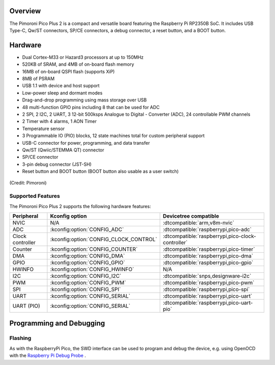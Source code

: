 .. zephyr:board:: pico_plus2

Overview
********

The Pimoroni Pico Plus 2 is a compact and versatile board featuring the Raspberry Pi RP2350B SoC.
It includes USB Type-C, Qw/ST connectors, SP/CE connectors, a debug connector, a reset button,
and a BOOT button.

Hardware
********

- Dual Cortex-M33 or Hazard3 processors at up to 150MHz
- 520KB of SRAM, and 4MB of on-board flash memory
- 16MB of on-board QSPI flash (supports XiP)
- 8MB of PSRAM
- USB 1.1 with device and host support
- Low-power sleep and dormant modes
- Drag-and-drop programming using mass storage over USB
- 48 multi-function GPIO pins including 8 that can be used for ADC
- 2 SPI, 2 I2C, 2 UART, 3 12-bit 500ksps Analogue to Digital - Converter (ADC), 24 controllable PWM channels
- 2 Timer with 4 alarms, 1 AON Timer
- Temperature sensor
- 3 Programmable IO (PIO) blocks, 12 state machines total for custom peripheral support
- USB-C connector for power, programming, and data transfer
- Qw/ST (Qwiic/STEMMA QT) connector
- SP/CE connector
- 3-pin debug connector (JST-SH)
- Reset button and BOOT button (BOOT button also usable as a user switch)

.. figure:: img/pico_plus2.webp
     :align: center
     :alt: Pimoroni Pico Plus2

     (Credit: Pimoroni)

Supported Features
==================

The Pimoroni Pico Plus 2 supports the following hardware features:

.. list-table::
   :header-rows: 1

   * - Peripheral
     - Kconfig option
     - Devicetree compatible
   * - NVIC
     - N/A
     - :dtcompatible:`arm,v8m-nvic`
   * - ADC
     - :kconfig:option:`CONFIG_ADC`
     - :dtcompatible:`raspberrypi,pico-adc`
   * - Clock controller
     - :kconfig:option:`CONFIG_CLOCK_CONTROL`
     - :dtcompatible:`raspberrypi,pico-clock-controller`
   * - Counter
     - :kconfig:option:`CONFIG_COUNTER`
     - :dtcompatible:`raspberrypi,pico-timer`
   * - DMA
     - :kconfig:option:`CONFIG_DMA`
     - :dtcompatible:`raspberrypi,pico-dma`
   * - GPIO
     - :kconfig:option:`CONFIG_GPIO`
     - :dtcompatible:`raspberrypi,pico-gpio`
   * - HWINFO
     - :kconfig:option:`CONFIG_HWINFO`
     - N/A
   * - I2C
     - :kconfig:option:`CONFIG_I2C`
     - :dtcompatible:`snps,designware-i2c`
   * - PWM
     - :kconfig:option:`CONFIG_PWM`
     - :dtcompatible:`raspberrypi,pico-pwm`
   * - SPI
     - :kconfig:option:`CONFIG_SPI`
     - :dtcompatible:`raspberrypi,pico-spi`
   * - UART
     - :kconfig:option:`CONFIG_SERIAL`
     - :dtcompatible:`raspberrypi,pico-uart`
   * - UART (PIO)
     - :kconfig:option:`CONFIG_SERIAL`
     - :dtcompatible:`raspberrypi,pico-uart-pio`


Programming and Debugging
*************************

Flashing
========

As with the RaspberryPi Pico, the SWD interface can be used to program and debug the
device, e.g. using OpenOCD with the `Raspberry Pi Debug Probe <https://www.raspberrypi.com/documentation/microcontrollers/debug-probe.html>`_ .

.. target-notes::

.. _Pimoroni Pico Plus 2:
  https://shop.pimoroni.com/products/pimoroni-pico-plus-2

